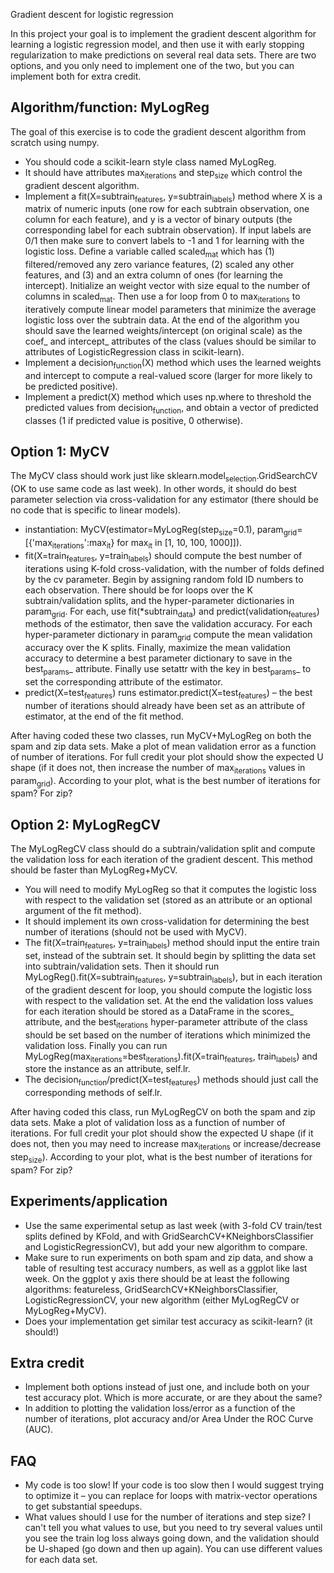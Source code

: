 Gradient descent for logistic regression

In this project your goal is to implement the gradient descent
algorithm for learning a logistic regression model, and then use it
with early stopping regularization to make predictions on several real
data sets. There are two options, and you only need to implement one
of the two, but you can implement both for extra credit.

** Algorithm/function: MyLogReg
The goal of this exercise is to code the gradient descent algorithm
from scratch using numpy.
- You should code a scikit-learn style class named MyLogReg.
- It should have attributes max_iterations and step_size which control
  the gradient descent algorithm.
- Implement a fit(X=subtrain_features, y=subtrain_labels) method where
  X is a matrix of numeric inputs (one row for each subtrain
  observation, one column for each feature), and y is a vector of
  binary outputs (the corresponding label for each subtrain
  observation). If input labels are 0/1 then make sure to convert
  labels to -1 and 1 for learning with the logistic loss. Define a
  variable called scaled_mat which has (1) filtered/removed any zero
  variance features, (2) scaled any other features, and (3) and an
  extra column of ones (for learning the intercept). Initialize an
  weight vector with size equal to the number of columns in
  scaled_mat. Then use a for loop from 0 to max_iterations to
  iteratively compute linear model parameters that minimize the
  average logistic loss over the subtrain data. At the end of the
  algorithm you should save the learned weights/intercept (on original
  scale) as the coef_ and intercept_ attributes of the class (values
  should be similar to attributes of LogisticRegression class in
  scikit-learn).
- Implement a decision_function(X) method which uses the learned
  weights and intercept to compute a real-valued score (larger for
  more likely to be predicted positive).
- Implement a predict(X) method which uses np.where to threshold the
  predicted values from decision_function, and obtain a vector of
  predicted classes (1 if predicted value is positive, 0 otherwise).

** Option 1: MyCV

The MyCV class should work just like sklearn.model_selection.GridSearchCV
(OK to use same code as last week). In other words, it should do best
parameter selection via cross-validation for any estimator (there
should be no code that is specific to linear models).
- instantiation: MyCV(estimator=MyLogReg(step_size=0.1),
  param_grid=[{'max_iterations':max_it} for max_it in [1, 10, 100, 1000]]).
- fit(X=train_features, y=train_labels) should compute the best number
  of iterations using K-fold cross-validation, with the number of folds
  defined by the cv parameter. Begin by assigning random fold ID
  numbers to each observation. There should be for loops over the K
  subtrain/validation splits, and the hyper-parameter dictionaries in
  param_grid. For each, use fit(*subtrain_data) and
  predict(validation_features) methods of the estimator, then save the
  validation accuracy. For each hyper-parameter dictionary in
  param_grid compute the mean validation accuracy over the K
  splits. Finally, maximize the mean validation accuracy to determine a best
  parameter dictionary to save in the best_params_ attribute. Finally
  use setattr with the key in best_params_ to set the corresponding
  attribute of the estimator.
- predict(X=test_features) runs estimator.predict(X=test_features) --
  the best number of iterations should already have been set as an
  attribute of estimator, at the end of the fit method.

After having coded these two classes, run MyCV+MyLogReg on both the
spam and zip data sets. Make a plot of mean validation error as a
function of number of iterations. For full credit your plot should
show the expected U shape (if it does not, then increase the number of
max_iterations values in param_grid). According to your plot, what is
the best number of iterations for spam? For zip?

** Option 2: MyLogRegCV

The MyLogRegCV class should do a subtrain/validation split and compute
the validation loss for each iteration of the gradient descent. This
method should be faster than MyLogReg+MyCV.
- You will need to modify MyLogReg so that it computes the logistic
  loss with respect to the validation set (stored as an attribute or
  an optional argument of the fit method).
- It should implement its own cross-validation for determining the
  best number of iterations (should not be used with MyCV).
- The fit(X=train_features, y=train_labels) method should input the
  entire train set, instead of the subtrain set. It should begin by
  splitting the data set into subtrain/validation sets. Then it should
  run MyLogReg().fit(X=subtrain_features, y=subtrain_labels), but in
  each iteration of the gradient descent for loop, you should compute
  the logistic loss with respect to the validation set. At the end the
  validation loss values for each iteration should be stored as a
  DataFrame in the scores_ attribute, and the best_iterations
  hyper-parameter attribute of the class should be set based on the
  number of iterations which minimized the validation loss. Finally
  you can run
  MyLogReg(max_iterations=best_iterations).fit(X=train_features,
  train_labels) and store the instance as an attribute, self.lr.
- The decision_function/predict(X=test_features) methods should just
  call the corresponding methods of self.lr.

After having coded this class, run MyLogRegCV on both the spam and zip
data sets. Make a plot of validation loss as a function of number of
iterations. For full credit your plot should show the expected U shape
(if it does not, then you may need to increase max_iterations or
increase/decrease step_size). According to your plot, what is the best
number of iterations for spam? For zip?

** Experiments/application

- Use the same experimental setup as last week (with 3-fold CV
  train/test splits defined by KFold, and with
  GridSearchCV+KNeighborsClassifier and LogisticRegressionCV), but add
  your new algorithm to compare.
- Make sure to run experiments on both spam and zip data, and show a
  table of resulting test accuracy numbers, as well as a ggplot like
  last week. On the ggplot y axis there should be at least the
  following algorithms: featureless,
  GridSearchCV+KNeighborsClassifier, LogisticRegressionCV, your new
  algorithm (either MyLogRegCV or MyLogReg+MyCV).
- Does your implementation get similar test accuracy as scikit-learn?
  (it should!)
  
** Extra credit

- Implement both options instead of just one, and include both on your
  test accuracy plot. Which is more accurate, or are they about the same?
- In addition to plotting the validation loss/error as a function of
  the number of iterations, plot accuracy and/or Area Under the ROC
  Curve (AUC).
  
** FAQ

- My code is too slow! If your code is too slow then I would suggest
  trying to optimize it -- you can replace for loops with
  matrix-vector operations to get substantial speedups.
- What values should I use for the number of iterations and step size?
  I can't tell you what values to use, but you need to try several
  values until you see the train log loss always going down, and the
  validation should be U-shaped (go down and then up again). You can
  use different values for each data set.

